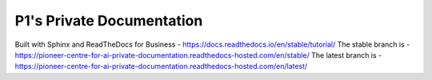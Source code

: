 P1's Private Documentation
=======================================
Built with Sphinx and ReadTheDocs for Business - https://docs.readthedocs.io/en/stable/tutorial/
The stable branch is - https://pioneer-centre-for-ai-private-documentation.readthedocs-hosted.com/en/stable/
The latest branch is - https://pioneer-centre-for-ai-private-documentation.readthedocs-hosted.com/en/latest/
